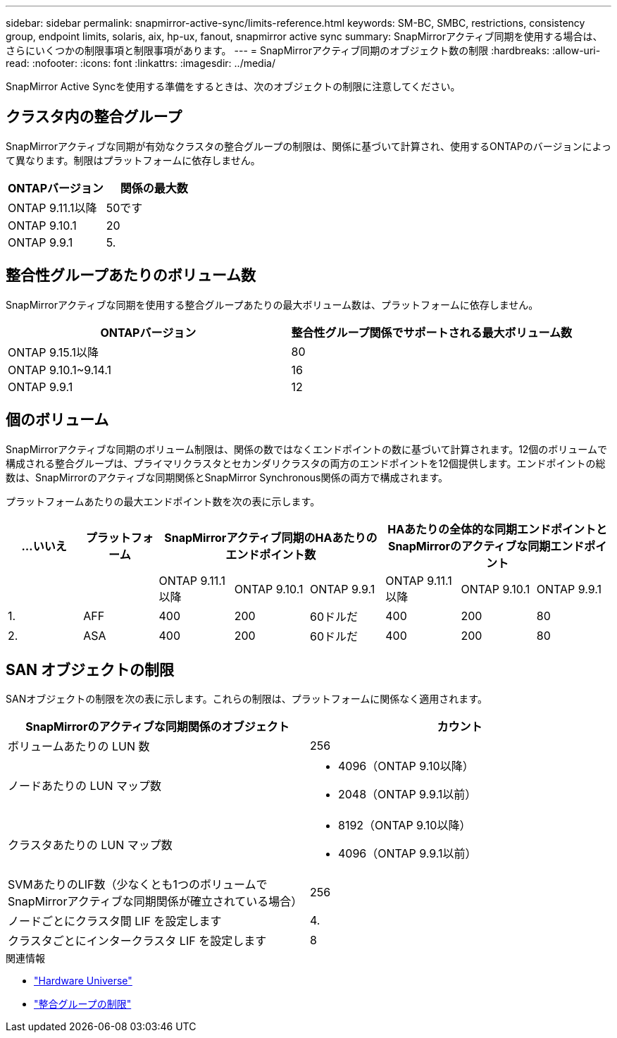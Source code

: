 ---
sidebar: sidebar 
permalink: snapmirror-active-sync/limits-reference.html 
keywords: SM-BC, SMBC, restrictions, consistency group, endpoint limits, solaris, aix, hp-ux, fanout, snapmirror active sync 
summary: SnapMirrorアクティブ同期を使用する場合は、さらにいくつかの制限事項と制限事項があります。 
---
= SnapMirrorアクティブ同期のオブジェクト数の制限
:hardbreaks:
:allow-uri-read: 
:nofooter: 
:icons: font
:linkattrs: 
:imagesdir: ../media/


[role="lead"]
SnapMirror Active Syncを使用する準備をするときは、次のオブジェクトの制限に注意してください。



== クラスタ内の整合グループ

SnapMirrorアクティブな同期が有効なクラスタの整合グループの制限は、関係に基づいて計算され、使用するONTAPのバージョンによって異なります。制限はプラットフォームに依存しません。

|===
| ONTAPバージョン | 関係の最大数 


| ONTAP 9.11.1以降 | 50です 


| ONTAP 9.10.1 | 20 


| ONTAP 9.9.1 | 5. 
|===


== 整合性グループあたりのボリューム数

SnapMirrorアクティブな同期を使用する整合グループあたりの最大ボリューム数は、プラットフォームに依存しません。

|===
| ONTAPバージョン | 整合性グループ関係でサポートされる最大ボリューム数 


| ONTAP 9.15.1以降 | 80 


| ONTAP 9.10.1~9.14.1 | 16 


| ONTAP 9.9.1 | 12 
|===


== 個のボリューム

SnapMirrorアクティブな同期のボリューム制限は、関係の数ではなくエンドポイントの数に基づいて計算されます。12個のボリュームで構成される整合グループは、プライマリクラスタとセカンダリクラスタの両方のエンドポイントを12個提供します。エンドポイントの総数は、SnapMirrorのアクティブな同期関係とSnapMirror Synchronous関係の両方で構成されます。

プラットフォームあたりの最大エンドポイント数を次の表に示します。

|===
| ...いいえ | プラットフォーム 3+| SnapMirrorアクティブ同期のHAあたりのエンドポイント数 3+| HAあたりの全体的な同期エンドポイントとSnapMirrorのアクティブな同期エンドポイント 


|  |  | ONTAP 9.11.1以降 | ONTAP 9.10.1 | ONTAP 9.9.1 | ONTAP 9.11.1以降 | ONTAP 9.10.1 | ONTAP 9.9.1 


| 1. | AFF | 400 | 200 | 60ドルだ | 400 | 200 | 80 


| 2. | ASA | 400 | 200 | 60ドルだ | 400 | 200 | 80 
|===


== SAN オブジェクトの制限

SANオブジェクトの制限を次の表に示します。これらの制限は、プラットフォームに関係なく適用されます。

|===
| SnapMirrorのアクティブな同期関係のオブジェクト | カウント 


| ボリュームあたりの LUN 数 | 256 


| ノードあたりの LUN マップ数  a| 
* 4096（ONTAP 9.10以降）
* 2048（ONTAP 9.9.1以前）




| クラスタあたりの LUN マップ数  a| 
* 8192（ONTAP 9.10以降）
* 4096（ONTAP 9.9.1以前）




| SVMあたりのLIF数（少なくとも1つのボリュームでSnapMirrorアクティブな同期関係が確立されている場合） | 256 


| ノードごとにクラスタ間 LIF を設定します | 4. 


| クラスタごとにインタークラスタ LIF を設定します | 8 
|===
.関連情報
* link:https://hwu.netapp.com/["Hardware Universe"^]
* link:../consistency-groups/limits.html["整合グループの制限"^]

